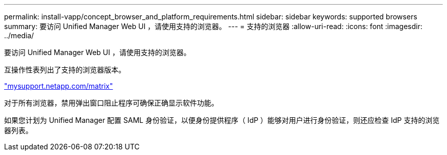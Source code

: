 ---
permalink: install-vapp/concept_browser_and_platform_requirements.html 
sidebar: sidebar 
keywords: supported browsers 
summary: 要访问 Unified Manager Web UI ，请使用支持的浏览器。 
---
= 支持的浏览器
:allow-uri-read: 
:icons: font
:imagesdir: ../media/


[role="lead"]
要访问 Unified Manager Web UI ，请使用支持的浏览器。

互操作性表列出了支持的浏览器版本。

http://mysupport.netapp.com/matrix["mysupport.netapp.com/matrix"]

对于所有浏览器，禁用弹出窗口阻止程序可确保正确显示软件功能。

如果您计划为 Unified Manager 配置 SAML 身份验证，以便身份提供程序（ IdP ）能够对用户进行身份验证，则还应检查 IdP 支持的浏览器列表。
